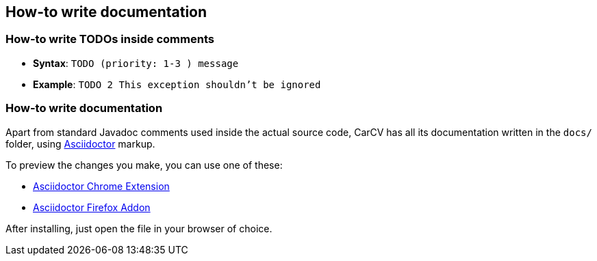 == How-to write documentation

=== How-to write TODOs inside comments

* *Syntax*: `TODO (priority: 1-3 ) message`
* *Example*: `TODO 2 This exception shouldn't be ignored`

=== How-to write documentation

Apart from standard Javadoc comments used inside the actual source code,
CarCV has all its documentation written in the `docs/` folder,
using link:http://asciidoctor.org/docs/asciidoc-syntax-quick-reference/[Asciidoctor] markup.

To preview the changes you make, you can use one of these:

* link:https://github.com/asciidoctor/asciidoctor-chrome-extension[Asciidoctor Chrome Extension]
* link:https://github.com/asciidoctor/asciidoctor-firefox-addon[Asciidoctor Firefox Addon]

After installing, just open the file in your browser of choice.
